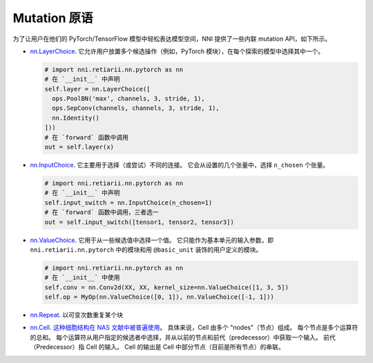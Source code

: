 Mutation 原语
===================

为了让用户在他们的 PyTorch/TensorFlow 模型中轻松表达模型空间，NNI 提供了一些内联 mutation API，如下所示。

* `nn.LayerChoice <./ApiReference.rst#nni.retiarii.nn.pytorch.LayerChoice>`__. 它允许用户放置多个候选操作（例如，PyTorch 模块），在每个探索的模型中选择其中一个。

  .. code-block:: python

    # import nni.retiarii.nn.pytorch as nn
    # 在 `__init__` 中声明
    self.layer = nn.LayerChoice([
      ops.PoolBN('max', channels, 3, stride, 1),
      ops.SepConv(channels, channels, 3, stride, 1),
      nn.Identity()
    ]))
    # 在 `forward` 函数中调用
    out = self.layer(x)

* `nn.InputChoice <./ApiReference.rst#nni.retiarii.nn.pytorch.InputChoice>`__. 它主要用于选择（或尝试）不同的连接。 它会从设置的几个张量中，选择 ``n_chosen`` 个张量。

  .. code-block:: python

    # import nni.retiarii.nn.pytorch as nn
    # 在 `__init__` 中声明
    self.input_switch = nn.InputChoice(n_chosen=1)
    # 在 `forward` 函数中调用，三者选一
    out = self.input_switch([tensor1, tensor2, tensor3])

* `nn.ValueChoice <./ApiReference.rst#nni.retiarii.nn.pytorch.ValueChoice>`__. 它用于从一些候选值中选择一个值。 它只能作为基本单元的输入参数，即 ``nni.retiarii.nn.pytorch`` 中的模块和用 ``@basic_unit`` 装饰的用户定义的模块。

  .. code-block:: python

    # import nni.retiarii.nn.pytorch as nn
    # 在 `__init__` 中使用
    self.conv = nn.Conv2d(XX, XX, kernel_size=nn.ValueChoice([1, 3, 5])
    self.op = MyOp(nn.ValueChoice([0, 1]), nn.ValueChoice([-1, 1]))

* `nn.Repeat <./ApiReference.rst#nni.retiarii.nn.pytorch.Repeat>`__. 以可变次数重复某个块

* `nn.Cell <./ApiReference.rst#nni.retiarii.nn.pytorch.Cell>`__. `这种细胞结构在 NAS 文献中被普遍使用 <https://arxiv.org/abs/1611.01578>`__。 具体来说，Cell 由多个 "nodes"（节点）组成。 每个节点是多个运算符的总和。 每个运算符从用户指定的候选者中选择，并从以前的节点和前代（predecessor）中获取一个输入。 前代（Predecessor）指 Cell 的输入。 Cell 的输出是 Cell 中部分节点（目前是所有节点）的串联。